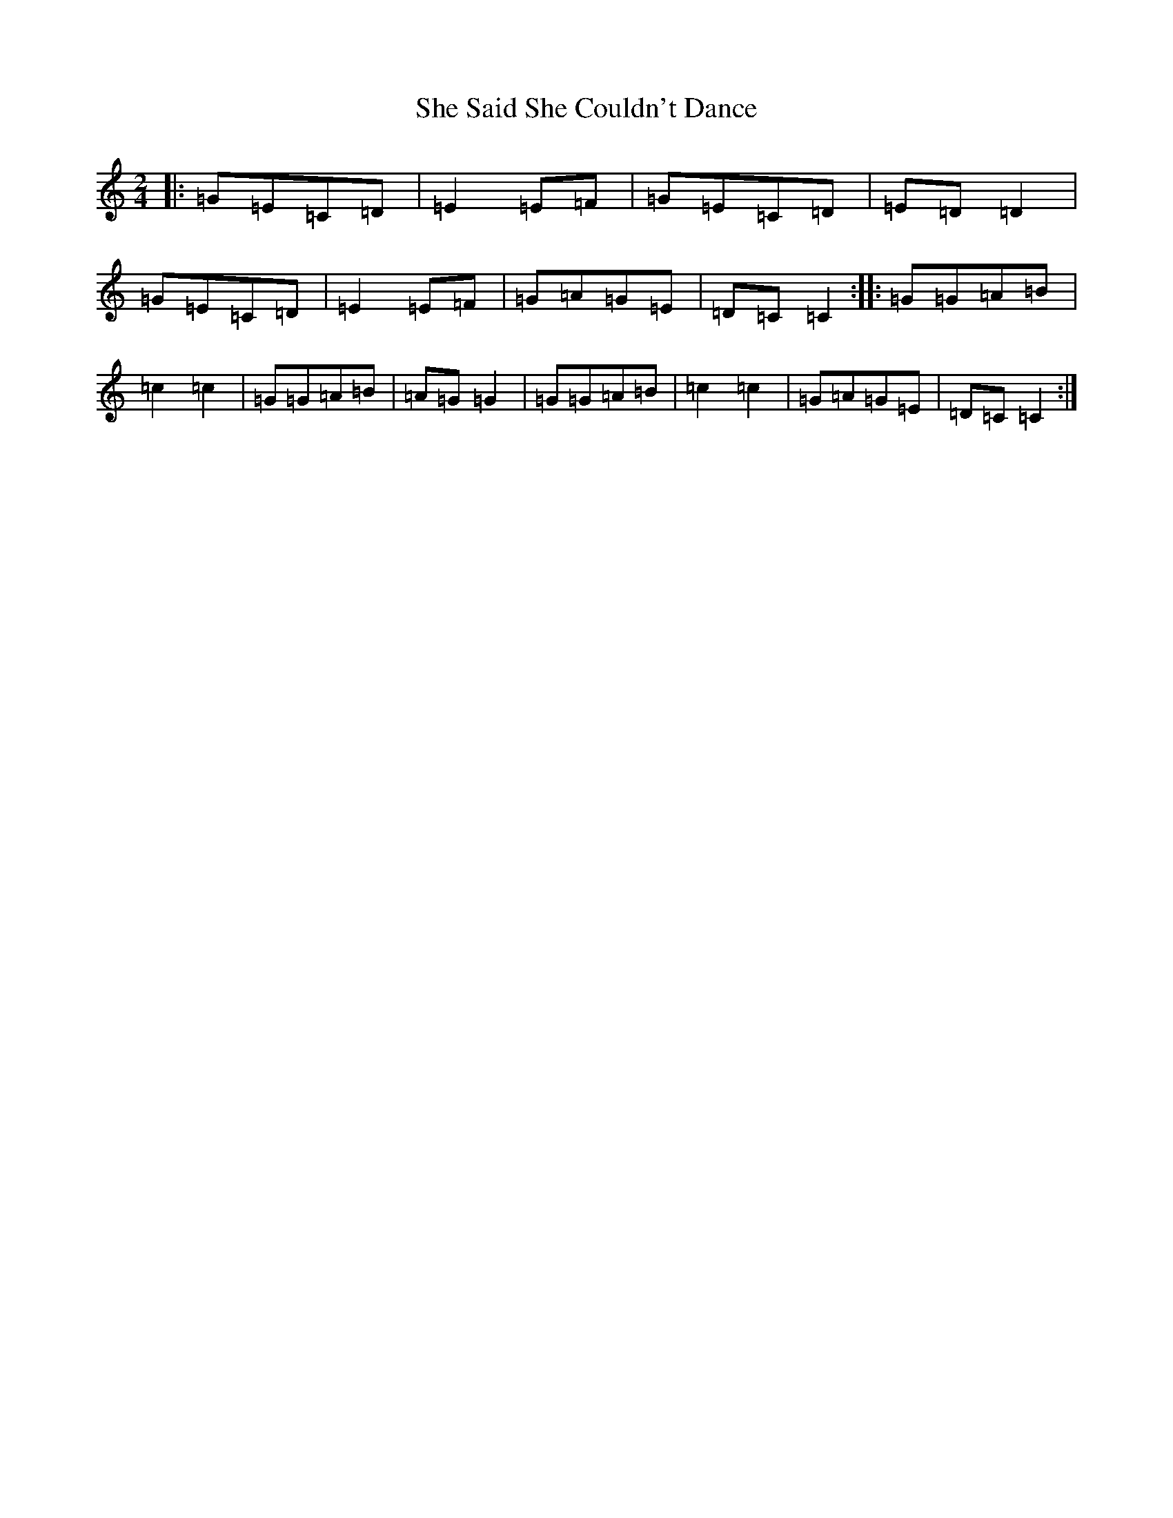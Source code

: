 X: 19262
T: She Said She Couldn't Dance
S: https://thesession.org/tunes/2498#setting2498
R: polka
M:2/4
L:1/8
K: C Major
|:=G=E=C=D|=E2=E=F|=G=E=C=D|=E=D=D2|=G=E=C=D|=E2=E=F|=G=A=G=E|=D=C=C2:||:=G=G=A=B|=c2=c2|=G=G=A=B|=A=G=G2|=G=G=A=B|=c2=c2|=G=A=G=E|=D=C=C2:|